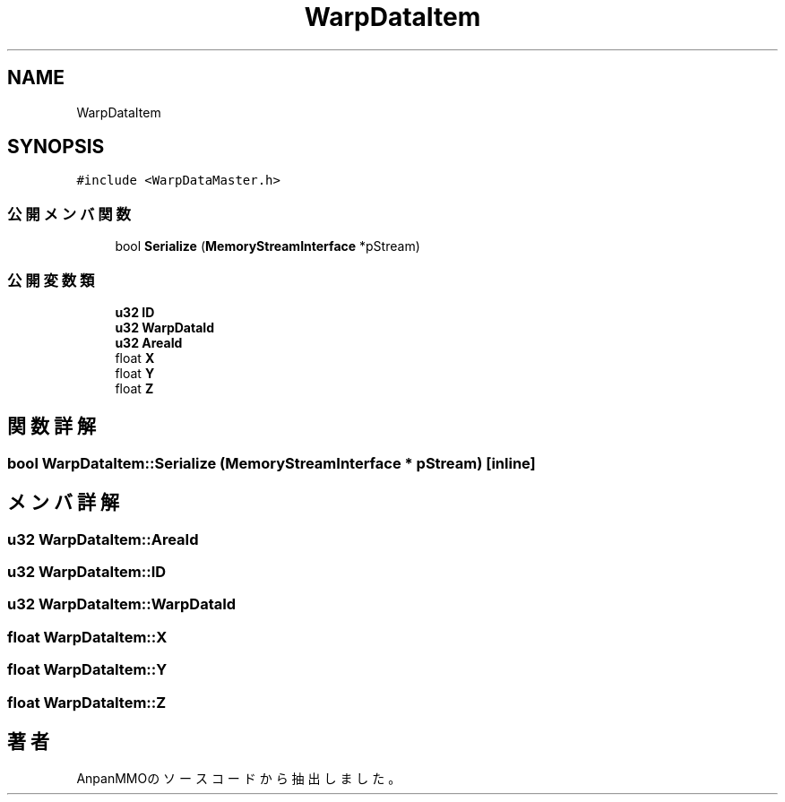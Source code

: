 .TH "WarpDataItem" 3 "2018年12月21日(金)" "AnpanMMO" \" -*- nroff -*-
.ad l
.nh
.SH NAME
WarpDataItem
.SH SYNOPSIS
.br
.PP
.PP
\fC#include <WarpDataMaster\&.h>\fP
.SS "公開メンバ関数"

.in +1c
.ti -1c
.RI "bool \fBSerialize\fP (\fBMemoryStreamInterface\fP *pStream)"
.br
.in -1c
.SS "公開変数類"

.in +1c
.ti -1c
.RI "\fBu32\fP \fBID\fP"
.br
.ti -1c
.RI "\fBu32\fP \fBWarpDataId\fP"
.br
.ti -1c
.RI "\fBu32\fP \fBAreaId\fP"
.br
.ti -1c
.RI "float \fBX\fP"
.br
.ti -1c
.RI "float \fBY\fP"
.br
.ti -1c
.RI "float \fBZ\fP"
.br
.in -1c
.SH "関数詳解"
.PP 
.SS "bool WarpDataItem::Serialize (\fBMemoryStreamInterface\fP * pStream)\fC [inline]\fP"

.SH "メンバ詳解"
.PP 
.SS "\fBu32\fP WarpDataItem::AreaId"

.SS "\fBu32\fP WarpDataItem::ID"

.SS "\fBu32\fP WarpDataItem::WarpDataId"

.SS "float WarpDataItem::X"

.SS "float WarpDataItem::Y"

.SS "float WarpDataItem::Z"


.SH "著者"
.PP 
 AnpanMMOのソースコードから抽出しました。
